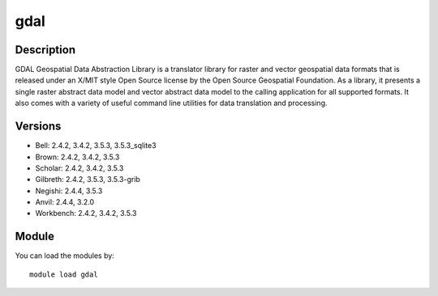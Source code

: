 .. _backbone-label:

gdal
==============================

Description
~~~~~~~~
GDAL Geospatial Data Abstraction Library is a translator library for raster and vector geospatial data formats that is released under an X/MIT style Open Source license by the Open Source Geospatial Foundation. As a library, it presents a single raster abstract data model and vector abstract data model to the calling application for all supported formats. It also comes with a variety of useful command line utilities for data translation and processing.

Versions
~~~~~~~~
- Bell: 2.4.2, 3.4.2, 3.5.3, 3.5.3_sqlite3
- Brown: 2.4.2, 3.4.2, 3.5.3
- Scholar: 2.4.2, 3.4.2, 3.5.3
- Gilbreth: 2.4.2, 3.5.3, 3.5.3-grib
- Negishi: 2.4.4, 3.5.3
- Anvil: 2.4.4, 3.2.0
- Workbench: 2.4.2, 3.4.2, 3.5.3

Module
~~~~~~~~
You can load the modules by::

    module load gdal

